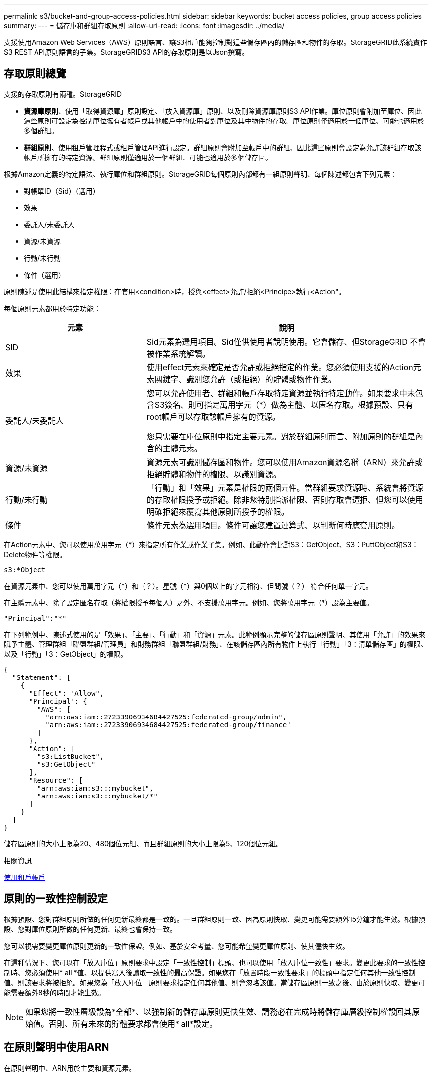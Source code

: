 ---
permalink: s3/bucket-and-group-access-policies.html 
sidebar: sidebar 
keywords: bucket access policies, group access policies 
summary:  
---
= 儲存庫和群組存取原則
:allow-uri-read: 
:icons: font
:imagesdir: ../media/


[role="lead"]
支援使用Amazon Web Services（AWS）原則語言、讓S3租戶能夠控制對這些儲存區內的儲存區和物件的存取。StorageGRID此系統實作S3 REST API原則語言的子集。StorageGRIDS3 API的存取原則是以Json撰寫。



== 存取原則總覽

支援的存取原則有兩種。StorageGRID

* *資源庫原則*、使用「取得資源庫」原則設定、「放入資源庫」原則、以及刪除資源庫原則S3 API作業。庫位原則會附加至庫位、因此這些原則可設定為控制庫位擁有者帳戶或其他帳戶中的使用者對庫位及其中物件的存取。庫位原則僅適用於一個庫位、可能也適用於多個群組。
* *群組原則*、使用租戶管理程式或租戶管理API進行設定。群組原則會附加至帳戶中的群組、因此這些原則會設定為允許該群組存取該帳戶所擁有的特定資源。群組原則僅適用於一個群組、可能也適用於多個儲存區。


根據Amazon定義的特定語法、執行庫位和群組原則。StorageGRID每個原則內部都有一組原則聲明、每個陳述都包含下列元素：

* 對帳單ID（Sid）（選用）
* 效果
* 委託人/未委託人
* 資源/未資源
* 行動/未行動
* 條件（選用）


原則陳述是使用此結構來指定權限：在套用<condition>時，授與<effect>允許/拒絕<Principe>執行<Action"。

每個原則元素都用於特定功能：

[cols="1a,2a"]
|===
| 元素 | 說明 


 a| 
SID
 a| 
Sid元素為選用項目。Sid僅供使用者說明使用。它會儲存、但StorageGRID 不會被作業系統解讀。



 a| 
效果
 a| 
使用effect元素來確定是否允許或拒絕指定的作業。您必須使用支援的Action元素關鍵字、識別您允許（或拒絕）的貯體或物件作業。



 a| 
委託人/未委託人
 a| 
您可以允許使用者、群組和帳戶存取特定資源並執行特定動作。如果要求中未包含S3簽名、則可指定萬用字元（*）做為主體、以匿名存取。根據預設、只有root帳戶可以存取該帳戶擁有的資源。

您只需要在庫位原則中指定主要元素。對於群組原則而言、附加原則的群組是內含的主體元素。



 a| 
資源/未資源
 a| 
資源元素可識別儲存區和物件。您可以使用Amazon資源名稱（ARN）來允許或拒絕貯體和物件的權限、以識別資源。



 a| 
行動/未行動
 a| 
「行動」和「效果」元素是權限的兩個元件。當群組要求資源時、系統會將資源的存取權限授予或拒絕。除非您特別指派權限、否則存取會遭拒、但您可以使用明確拒絕來覆寫其他原則所授予的權限。



 a| 
條件
 a| 
條件元素為選用項目。條件可讓您建置運算式、以判斷何時應套用原則。

|===
在Action元素中、您可以使用萬用字元（*）來指定所有作業或作業子集。例如、此動作會比對S3：GetObject、S3：PuttObject和S3：Delete物件等權限。

[listing]
----
s3:*Object
----
在資源元素中、您可以使用萬用字元（\*）和（？）。星號（*）與0個以上的字元相符、但問號（？） 符合任何單一字元。

在主體元素中、除了設定匿名存取（將權限授予每個人）之外、不支援萬用字元。例如、您將萬用字元（*）設為主要值。

[listing]
----
"Principal":"*"
----
在下列範例中、陳述式使用的是「效果」、「主要」、「行動」和「資源」元素。此範例顯示完整的儲存區原則聲明、其使用「允許」的效果來賦予主體、管理群組「聯盟群組/管理員」和財務群組「聯盟群組/財務」、在該儲存區內所有物件上執行「行動」「3：清單儲存區」的權限、以及「行動」「3：GetObject」的權限。

[listing]
----
{
  "Statement": [
    {
      "Effect": "Allow",
      "Principal": {
        "AWS": [
          "arn:aws:iam::27233906934684427525:federated-group/admin",
          "arn:aws:iam::27233906934684427525:federated-group/finance"
        ]
      },
      "Action": [
        "s3:ListBucket",
        "s3:GetObject"
      ],
      "Resource": [
        "arn:aws:iam:s3:::mybucket",
        "arn:aws:iam:s3:::mybucket/*"
      ]
    }
  ]
}
----
儲存區原則的大小上限為20、480個位元組、而且群組原則的大小上限為5、120個位元組。

.相關資訊
xref:../tenant/index.adoc[使用租戶帳戶]



== 原則的一致性控制設定

根據預設、您對群組原則所做的任何更新最終都是一致的。一旦群組原則一致、因為原則快取、變更可能需要額外15分鐘才能生效。根據預設、您對庫位原則所做的任何更新、最終也會保持一致。

您可以視需要變更庫位原則更新的一致性保證。例如、基於安全考量、您可能希望變更庫位原則、使其儘快生效。

在這種情況下、您可以在「放入庫位」原則要求中設定「一致性控制」標頭、也可以使用「放入庫位一致性」要求。變更此要求的一致性控制時、您必須使用* all *值、以提供寫入後讀取一致性的最高保證。如果您在「放置時段一致性要求」的標頭中指定任何其他一致性控制值、則該要求將被拒絕。如果您為「放入庫位」原則要求指定任何其他值、則會忽略該值。當儲存區原則一致之後、由於原則快取、變更可能需要額外8秒的時間才能生效。


NOTE: 如果您將一致性層級設為*全部*、以強制新的儲存庫原則更快生效、請務必在完成時將儲存庫層級控制權設回其原始值。否則、所有未來的貯體要求都會使用* all*設定。



== 在原則聲明中使用ARN

在原則聲明中、ARN用於主要和資源元素。

* 使用此語法來指定S3資源ARN：
+
[source, subs="specialcharacters,quotes"]
----
arn:aws:s3:::bucket-name
arn:aws:s3:::bucket-name/object_key
----
* 使用此語法來指定身分識別資源ARN（使用者和群組）：
+
[source, subs="specialcharacters,quotes"]
----
arn:aws:iam::account_id:root
arn:aws:iam::account_id:user/user_name
arn:aws:iam::account_id:group/group_name
arn:aws:iam::account_id:federated-user/user_name
arn:aws:iam::account_id:federated-group/group_name
----


其他考量事項：

* 您可以使用星號（*）做為萬用字元、以比對物件金鑰內的零個或多個字元。
* 可以在物件金鑰中指定的國際字元、應使用Json utf-8或Json \u轉義序列進行編碼。不支援百分比編碼。
+
https://["RFC 2141 URN語法"^]

+
PPUT Bucket原則作業的HTTP要求本文必須以charset=utf-8進行編碼。





== 在原則中指定資源

在原則聲明中、您可以使用資源元素來指定允許或拒絕權限的儲存區或物件。

* 每個原則聲明都需要資源元素。在原則中、資源會以「Resource」（資源）元素表示、或是以「NotResource」（不資源）來表示排除。
* 您可以使用S3資源ARN來指定資源。例如：
+
[listing]
----
"Resource": "arn:aws:s3:::mybucket/*"
----
* 您也可以在物件機碼內使用原則變數。例如：
+
[listing]
----
"Resource": "arn:aws:s3:::mybucket/home/${aws:username}/*"
----
* 資源值可以指定在建立群組原則時尚未存在的儲存區。


.相關資訊
<<在原則中指定變數>>



== 在原則中指定主體

使用主體元素來識別原則聲明允許/拒絕存取資源的使用者、群組或租戶帳戶。

* 庫位原則中的每個原則聲明都必須包含主要元素。群組原則中的原則聲明不需要主體元素、因為群組被理解為主體。
* 在原則中、原則會以「主體」或「NotPrincipal」等元素表示、以排除原則。
* 帳戶型身分識別必須使用ID或ARN來指定：
+
[listing]
----
"Principal": { "AWS": "account_id"}
"Principal": { "AWS": "identity_arn" }
----
* 此範例使用租戶帳戶ID 27233906934684427525、其中包含帳戶root和帳戶中的所有使用者：
+
[listing]
----
 "Principal": { "AWS": "27233906934684427525" }
----
* 您只能指定帳戶根目錄：
+
[listing]
----
"Principal": { "AWS": "arn:aws:iam::27233906934684427525:root" }
----
* 您可以指定特定的聯盟使用者（「Alex」）：
+
[listing]
----
"Principal": { "AWS": "arn:aws:iam::27233906934684427525:federated-user/Alex" }
----
* 您可以指定特定的聯盟群組（「經理」）：
+
[listing]
----
"Principal": { "AWS": "arn:aws:iam::27233906934684427525:federated-group/Managers"  }
----
* 您可以指定匿名主體：
+
[listing]
----
"Principal": "*"
----
* 為了避免混淆、您可以使用使用者UUID、而非使用者名稱：
+
[listing]
----
arn:aws:iam::27233906934684427525:user-uuid/de305d54-75b4-431b-adb2-eb6b9e546013
----
+
例如、假設Alex離開組織、而使用者名稱「Alex」也被刪除。如果新的Alex加入組織並被指派相同的「Alex」使用者名稱、新使用者可能會不小心繼承授予原始使用者的權限。

* 主要值可以指定建立儲存區原則時尚未存在的群組/使用者名稱。




== 在原則中指定權限

在原則中、會使用Action元素來允許/拒絕資源的權限。您可以在原則中指定一組權限、以元素「Action」表示、或是以「NotAction」表示排除權限。每個元素都對應到特定的S3 REST API作業。

這些表格列出套用至儲存區的權限、以及套用至物件的權限。


NOTE: Amazon S3現在使用S3：PuttReplicationConfiguration權限來執行PPUT和DELETE Bucket複寫動作。針對每個行動使用不同的權限、這與原始的Amazon S3規格相符。StorageGRID


NOTE: 使用PUT覆寫現有值時、會執行刪除。



=== 套用至貯體的權限

[cols="35,35,30"]
|===
| 權限 | S3 REST API作業 | 客製StorageGRID 化以供選擇 


 a| 
S3：建立桶
 a| 
放入鏟斗
 a| 



 a| 
S3：刪除資源桶
 a| 
刪除時段
 a| 



 a| 
S3：刪除BucketMetadata通知
 a| 
刪除時段中繼資料通知組態
 a| 
是的



 a| 
S3：刪除BucketPolicy
 a| 
刪除庫位原則
 a| 



 a| 
S3：刪除複製組態
 a| 
刪除時段複寫
 a| 
是的、請針對「放置」和「刪除」*分別設定權限



 a| 
S3：GetBucketAcl
 a| 
取得Bucket ACL
 a| 



 a| 
S3：GetBucketCompliance
 a| 
取得資源桶法規遵循（已過時）
 a| 
是的



 a| 
S3：GetBucketConsistency
 a| 
取得庫位一致性
 a| 
是的



 a| 
S3：GetBucketCORS
 a| 
獲取庫位檢查器
 a| 



 a| 
S3：GetEncryptionConfiguration
 a| 
取得Bucket加密
 a| 



 a| 
S3：GetBucketLastAccessTime
 a| 
取得時段上次存取時間
 a| 
是的



 a| 
S3：GetBucketLocation
 a| 
取得理想位置
 a| 



 a| 
S3：GetBucketMetadata通知
 a| 
取得Bucket中繼資料通知組態
 a| 
是的



 a| 
S3：GetBucketNotification
 a| 
取得庫存箱通知
 a| 



 a| 
S3：GetBucketObjectLockConfiguration
 a| 
取得物件鎖定組態
 a| 



 a| 
S3：GetBucketPolicy
 a| 
取得庫存管理政策
 a| 



 a| 
S3：GetBucketting
 a| 
取得庫位標記
 a| 



 a| 
S3：GetBucketVersion
 a| 
取得版本管理
 a| 



 a| 
S3：Get生命 週期組態
 a| 
取得生命週期
 a| 



 a| 
S3：GetReplicationConfiguration
 a| 
取得庫位複寫
 a| 



 a| 
S3：ListAllMyb桶
 a| 
* 取得服務
* 取得儲存使用量

 a| 
是的、適用於取得儲存設備使用量



 a| 
S3：清單庫
 a| 
* Get Bucket（列出物件）
* 鏟斗
* POST物件還原

 a| 



 a| 
S3：listBucketMultiPartUploads
 a| 
* 列出多個部分上傳
* POST物件還原

 a| 



 a| 
S3：listBucketVerions
 a| 
取得Bucket版本
 a| 



 a| 
S3：PuttBucketCompliance
 a| 
符合資源桶規範（已過時）
 a| 
是的



 a| 
S3：PuttBucketConsistency
 a| 
實現庫位一致性
 a| 
是的



 a| 
S3：PuttBucketCORS
 a| 
* 刪除庫位檢查
* 放入庫位

 a| 



 a| 
S3：PuttEncryptionConfiguration
 a| 
* 刪除時段加密
* 使用資源桶加密

 a| 



 a| 
S3：PuttBucketLastAccessTime
 a| 
將資源桶放在最後存取時間
 a| 
是的



 a| 
S3：PuttBucketMetadata通知
 a| 
放置時段中繼資料通知組態
 a| 
是的



 a| 
S3：PuttBucketNotification
 a| 
放置時段通知
 a| 



 a| 
S3：PuttBucketObjectLockConfiguration
 a| 
* 使用「X-amz-Bucket物件鎖定：true」要求標頭（也需要S3：建立Bucket權限）放置Bucket
* 放置物件鎖定組態

 a| 



 a| 
S3：PuttBucketPolicy
 a| 
資源桶政策
 a| 



 a| 
S3：PuttBucketting
 a| 
* 刪除庫位標記
* 置入庫位標記

 a| 



 a| 
S3：PuttBucketVersion
 a| 
放入資源桶版本管理
 a| 



 a| 
S3：Putt升降 器組態
 a| 
* 刪除時段生命週期
* 放入鏟斗生命週期

 a| 



 a| 
S3：PuttReplicationConfiguration
 a| 
放入資源桶複寫
 a| 
是的、請針對「放置」和「刪除」*分別設定權限

|===


=== 套用至物件的權限

[cols="35,35,30"]
|===
| 權限 | S3 REST API作業 | 客製StorageGRID 化以供選擇 


 a| 
S3：中止多重角色上傳
 a| 
* 中止多部份上傳
* POST物件還原

 a| 



 a| 
S3：刪除物件
 a| 
* 刪除物件
* 刪除多個物件
* POST物件還原

 a| 



 a| 
S3：刪除ObjectTagging
 a| 
刪除物件標記
 a| 



 a| 
S3：刪除ObjectVersion標記
 a| 
刪除物件標記（物件的特定版本）
 a| 



 a| 
S3：刪除ObjectVersion
 a| 
刪除物件（物件的特定版本）
 a| 



 a| 
S3：GetObject
 a| 
* 取得物件
* 標頭物件
* POST物件還原
* 選取「物件內容」

 a| 



 a| 
S3：GetObjectAcl
 a| 
取得物件ACL
 a| 



 a| 
S3：GetObjectLegalHold
 a| 
取得物件合法持有
 a| 



 a| 
S3：GetObjectRetention
 a| 
取得物件保留
 a| 



 a| 
S3：GetObjectTagging
 a| 
取得物件標記
 a| 



 a| 
S3：GetObjectVersion標記
 a| 
取得物件標記（物件的特定版本）
 a| 



 a| 
S3：GetObjectVersion
 a| 
Get物件（物件的特定版本）
 a| 



 a| 
S3：列出多個零件上傳零件
 a| 
列出零件、POST物件還原
 a| 



 a| 
S3：PuttObject
 a| 
* 放置物件
* 放置物件-複製
* POST物件還原
* 啟動多部份上傳
* 完成多部份上傳
* 上傳零件
* 上傳零件-複製

 a| 



 a| 
S3：PuttObjectLegalHold
 a| 
將物件保留為合法
 a| 



 a| 
S3：PuttObjectRetention
 a| 
保留物件
 a| 



 a| 
S3：PuttObjectTagging
 a| 
放置物件標記
 a| 



 a| 
S3：PuttObjectVersion標記
 a| 
放置物件標記（物件的特定版本）
 a| 



 a| 
S3：PuttOverwriteObject
 a| 
* 放置物件
* 放置物件-複製
* 放置物件標記
* 刪除物件標記
* 完成多部份上傳

 a| 
是的



 a| 
S3：恢復物件
 a| 
POST物件還原
 a| 

|===


== 使用PuttOverwriteObject權限

S3：PuttOverwriteObject權限是套StorageGRID 用至建立或更新物件之作業的自訂功能。此權限的設定決定用戶端是否可以覆寫物件的資料、使用者定義的中繼資料或S3物件標記。

此權限的可能設定包括：

* *允許*：用戶端可以覆寫物件。這是預設設定。
* *拒絕*：用戶端無法覆寫物件。設為「拒絕」時、PuttOverwriteObject權限的運作方式如下：
+
** 如果在同一路徑找到現有物件：
+
*** 無法覆寫物件的資料、使用者定義的中繼資料或S3物件標記。
*** 任何進行中的擷取作業都會取消、並傳回錯誤。
*** 如果啟用S3版本管理、則「拒絕」設定可防止「放置物件標記」或「刪除物件標記」作業修改物件及其非目前版本的TagSet。


** 如果找不到現有的物件、此權限將不會生效。


* 當此權限不存在時、效果與「允許」設定相同。



IMPORTANT: 如果目前的S3原則允許覆寫、而且PuttOverwriteObject權限設定為「拒絕」、則用戶端無法覆寫物件的資料、使用者定義的中繼資料或物件標記。此外、如果選中*防止用戶端修改*核取方塊（*組態*>*系統*>*網格選項*）、該設定會覆寫「PuttoverriteObject」權限的設定。

.相關資訊
<<S3群組原則範例>>



== 在原則中指定條件

條件會定義原則的生效時間。條件包括運算子和金鑰值配對。

條件使用金鑰值配對進行評估。條件元素可以包含多個條件、而且每個條件可以包含多個金鑰值配對。條件區塊使用下列格式：

[listing, subs="specialcharacters,quotes"]
----
Condition: {
     _condition_type_: {
          _condition_key_: _condition_values_
----
在下列範例中、ipAddress條件使用SourceIp條件金鑰。

[listing]
----
"Condition": {
    "IpAddress": {
      "aws:SourceIp": "54.240.143.0/24"
		...
},
		...
----


=== 支援的條件運算子

條件運算子的分類如下：

* 字串
* 數字
* 布林值
* IP 位址
* null檢查


|===
| 條件運算子 | 說明 


 a| 
擷取等量資料
 a| 
根據完全相符（區分大小寫）、將金鑰與字串值進行比較。



 a| 
擷取NotEquals
 a| 
根據否定比對（區分大小寫）、將金鑰與字串值進行比較。



 a| 
StringEqualsIgnoreCase
 a| 
根據完全相符的結果（忽略大小寫）、將金鑰與字串值進行比較。



 a| 
StringNotEqualsIgnoreCase
 a| 
根據否定比對（忽略大小寫）、將金鑰與字串值進行比較。



 a| 
StringLike
 a| 
根據完全相符（區分大小寫）、將金鑰與字串值進行比較。可以包括*和？萬用字元。



 a| 
StringNotLike
 a| 
根據否定比對（區分大小寫）、將金鑰與字串值進行比較。可以包括*和？萬用字元。



 a| 
分子等量
 a| 
根據完全相符的結果、將金鑰與數值進行比較。



 a| 
NumericNotEquals
 a| 
根據已否定的比對、將金鑰與數值進行比較。



 a| 
數值資料
 a| 
根據「大於」比對、將金鑰與數值進行比較。



 a| 
NumericGreaterThang Equals
 a| 
根據「大於或等於」比對、將金鑰與數值進行比較。



 a| 
數字LessThan
 a| 
根據「小於」比對、將金鑰與數值進行比較。



 a| 
NumericLessThang Equals
 a| 
根據「小於或等於」比對、將金鑰與數值進行比較。



 a| 
布爾
 a| 
根據「'true or假'」比對、將金鑰與布林值進行比較。



 a| 
IP地址
 a| 
比較金鑰與IP位址或IP位址範圍。



 a| 
NotIppAddress
 a| 
根據已否定的比對、將金鑰與IP位址或IP位址範圍進行比較。



 a| 
null
 a| 
檢查條件金鑰是否存在於目前的要求內容中。

|===


=== 支援的條件金鑰

|===
| 類別 | 適用的條件金鑰 | 說明 


 a| 
IP營運者
 a| 
AWS：來源Ip
 a| 
將會與傳送要求的IP位址進行比較。可用於庫位或物件作業。

*附註：*如果S3要求是透過管理節點和閘道節點上的負載平衡器服務傳送、則這會與負載平衡器服務上游的IP位址進行比較。

*附註*：如果使用第三方、不透明的負載平衡器、則會比較該負載平衡器的IP位址。任何「X-Forwarded-for」標頭都會被忽略、因為無法確定其有效性。



 a| 
資源/身分識別
 a| 
AWS：使用者名稱
 a| 
將會比較傳送者的使用者名稱、以從中傳送要求。可用於庫位或物件作業。



 a| 
S3：清單儲存庫和

S3：listBucketVerions權限
 a| 
S3：分隔符號
 a| 
會比較「Get Bucket」或「Get Bucket Object versions」要求中指定的分隔符號參數。



 a| 
S3：清單儲存庫和

S3：listBucketVerions權限
 a| 
S3：金鑰上限
 a| 
會比較「Get Bucket」或「Get Bucket Object版本」要求中指定的最大金鑰參數。



 a| 
S3：清單儲存庫和

S3：listBucketVerions權限
 a| 
S3：前置碼
 a| 
會比較「Get Bucket」或「Get Bucket Object versions」要求中指定的前置字元參數。



 a| 
S3：PuttObject
 a| 
S3：物件鎖定剩餘保留天數
 a| 
比較「x-amz-object-lock-retest-the-date」要求標頭中指定的保留截止日期、或是從庫位預設保留期間計算、以確保這些值符合下列要求的允許範圍：

* 放置物件
* 放置物件-複製
* 啟動多部份上傳




 a| 
S3：PuttObjectRetention
 a| 
S3：物件鎖定剩餘保留天數
 a| 
與「放置物件保留」要求中指定的保留截止日期進行比較、以確保其在允許的範圍內。

|===


== 在原則中指定變數

您可以在原則中使用變數、在原則可用時填入原則資訊。您可以在「資源」元素中使用原則變數、也可以在「條件」元素中使用字串比較。

在此範例中、變數'${AWS:username}是資源元素的一部分：

[listing]
----
"Resource": "arn:aws:s3:::bucket-name/home/${aws:username}/*"
----
在此範例中、變數'${AWS:username}是條件區塊中條件值的一部分：

[listing]
----
"Condition": {
    "StringLike": {
      "s3:prefix": "${aws:username}/*"
		...
},
		...
----
|===
| 變動 | 說明 


 a| 
「$｛AWS：來源Ip｝」
 a| 
使用來源Ip金鑰作為提供的變數。



 a| 
「$｛AWS：使用者名稱｝」
 a| 
使用UserName金鑰做為提供的變數。



 a| 
「$｛S3：prefix｝」
 a| 
使用服務專屬的前置碼作為提供的變數。



 a| 
「$｛S3：max金鑰｝」
 a| 
使用服務專屬的最大金鑰作為提供的變數。



 a| 
「${*}」
 a| 
特殊字元。使用字元做為文字*字元。



 a| 
「${?}」
 a| 
特殊字元。使用字元做為字型？字元。



 a| 
${$}
 a| 
特殊字元。使用字元做為文字$字元。

|===


== 建立需要特殊處理的原則

有時候原則可能會授與安全性危險或危險的權限、以便繼續執行作業、例如封鎖帳戶的root使用者。在原則驗證期間、不像Amazon、StorageGRID 執行「支援S3 REST API」的限制較少、但在原則評估期間同樣嚴格。

|===
| 原則說明 | 原則類型 | Amazon行為 | 運作方式StorageGRID 


 a| 
拒絕root帳戶的任何權限
 a| 
鏟斗
 a| 
有效且強制、但root使用者帳戶保留所有S3儲存區原則作業的權限
 a| 
相同



 a| 
拒絕對使用者/群組擁有任何權限
 a| 
群組
 a| 
有效且強制
 a| 
相同



 a| 
允許外部帳戶群組擁有任何權限
 a| 
鏟斗
 a| 
無效的主體
 a| 
有效、但原則允許時、所有S3儲存區原則作業的權限都會傳回「不允許使用405方法」錯誤



 a| 
允許外部帳戶root或使用者擁有任何權限
 a| 
鏟斗
 a| 
有效、但原則允許時、所有S3儲存區原則作業的權限都會傳回「不允許使用405方法」錯誤
 a| 
相同



 a| 
允許每個人都有權執行所有動作
 a| 
鏟斗
 a| 
有效、但所有S3儲存區原則作業的權限都會傳回異帳戶根目錄和使用者不允許的「405方法」錯誤
 a| 
相同



 a| 
拒絕所有人對所有動作的權限
 a| 
鏟斗
 a| 
有效且強制、但root使用者帳戶保留所有S3儲存區原則作業的權限
 a| 
相同



 a| 
主體是不存在的使用者或群組
 a| 
鏟斗
 a| 
無效的主體
 a| 
有效



 a| 
資源是不存在的S3儲存區
 a| 
群組
 a| 
有效
 a| 
相同



 a| 
主體是本機群組
 a| 
鏟斗
 a| 
無效的主體
 a| 
有效



 a| 
原則授予非擁有者帳戶（包括匿名帳戶）放置物件的權限
 a| 
鏟斗
 a| 
有效。物件由建立者帳戶擁有、且庫位原則不適用。建立者帳戶必須使用物件ACL來授與物件的存取權限。
 a| 
有效。物件由庫位擁有者帳戶擁有。適用庫位政策。

|===


== 一次寫入多讀（WORM）保護

您可以建立一次寫入多次讀取（WORM）儲存區、以保護資料、使用者定義的物件中繼資料、以及S3物件標記。您可以設定WORM儲存區、以允許建立新物件、並防止覆寫或刪除現有內容。請使用本文所述的其中一種方法。

為了確保覆寫永遠被拒絕、您可以：

* 在Grid Manager中，轉至* configuration *>* System*>* Grid options *，然後選中* Prevent Client Modification *複選框。
* 套用下列規則和S3原則：
+
** 將PuttOverwriteObject拒絕作業新增至S3原則。
** 將刪除物件拒絕作業新增至S3原則。
** 新增「允許放置物件」作業至S3原則。





IMPORTANT: 若在S3原則中將刪除物件設為拒絕、則不會在存在「30天後歸零複本」等規則時、防止ILM刪除物件。


IMPORTANT: 即使套用所有這些規則和原則、也無法防止並行寫入（請參閱情況A）。它們確實能防止連續完成的覆寫（請參閱情況B）。

*情況A*：並行寫入（不受保護）

[listing]
----
/mybucket/important.doc
PUT#1 ---> OK
PUT#2 -------> OK
----
*情況B*：連續完成覆寫（防範）

[listing]
----
/mybucket/important.doc
PUT#1 -------> PUT#2 ---X (denied)
----
.相關資訊
xref:../ilm/index.adoc[使用ILM管理物件]

<<建立需要特殊處理的原則>>

xref:how-storagegrid-ilm-rules-manage-objects.adoc[如何利用ILM規則來管理物件StorageGRID]

<<S3群組原則範例>>



== S3原則範例

請利用本節的範例、針對StorageGRID 庫位和群組建構不需執行的存取原則。



=== S3儲存區政策範例

儲存區原則會指定原則附加的儲存區存取權限。儲存區原則是使用S3 PuttBucketPolicy API進行設定。

根據下列命令、可使用AWS CLI設定儲存區原則：

[listing, subs="specialcharacters,quotes"]
----
> aws s3api put-bucket-policy --bucket examplebucket --policy _file://policy.json_
----


==== 範例：允許每個人只讀存取儲存區

在此範例中、每個人（包括匿名）都可以列出儲存區中的物件、並對儲存區中的所有物件執行「Get Object」（取得物件）作業。所有其他作業都將遭拒。請注意、此原則可能並不特別實用、因為除了帳戶根以外、沒有其他人擁有寫入儲存區的權限。

[listing]
----
{
  "Statement": [
    {
      "Sid": "AllowEveryoneReadOnlyAccess",
      "Effect": "Allow",
      "Principal": "*",
      "Action": [ "s3:GetObject", "s3:ListBucket" ],
      "Resource": ["arn:aws:s3:::examplebucket","arn:aws:s3:::examplebucket/*"]
    }
  ]
}
----


==== 範例：允許同一個帳戶中的每個人都擁有完整存取權、以及其他帳戶中的每個人只讀存取庫位

在此範例中、某個指定帳戶中的每個人都可以完整存取某個儲存區、而另一個指定帳戶中的每個人只能列出該儲存區、並對儲存區中以「共享/」物件金鑰字首開頭的物件執行GetObject作業。


NOTE: 在功能區中StorageGRID 、非擁有者帳戶所建立的物件（包括匿名帳戶）、均由庫位擁有者帳戶擁有。庫位原則適用於這些物件。

[listing]
----
{
  "Statement": [
    {
      "Effect": "Allow",
      "Principal": {
        "AWS": "95390887230002558202"
      },
      "Action": "s3:*",
      "Resource": [
        "arn:aws:s3:::examplebucket",
        "arn:aws:s3:::examplebucket/*"
      ]
    },
    {
      "Effect": "Allow",
      "Principal": {
        "AWS": "31181711887329436680"
      },
      "Action": "s3:GetObject",
      "Resource": "arn:aws:s3:::examplebucket/shared/*"
    },
    {
      "Effect": "Allow",
      "Principal": {
        "AWS": "31181711887329436680"
      },
      "Action": "s3:ListBucket",
      "Resource": "arn:aws:s3:::examplebucket",
      "Condition": {
        "StringLike": {
          "s3:prefix": "shared/*"
        }
      }
    }
  ]
}
----


==== 範例：允許每個人只讀存取儲存區、並由指定群組進行完整存取

在此範例中、每個人（包括匿名）都可以列出目標區段、並對目標區中的所有物件執行「Get Object」（取得物件）作業、而只有屬於指定帳戶中「市場行銷」群組的使用者才允許完整存取。

[listing]
----
{
  "Statement": [
    {
      "Effect": "Allow",
      "Principal": {
        "AWS": "arn:aws:iam::95390887230002558202:federated-group/Marketing"
      },
      "Action": "s3:*",
      "Resource": [
        "arn:aws:s3:::examplebucket",
        "arn:aws:s3:::examplebucket/*"
      ]
    },
    {
      "Effect": "Allow",
      "Principal": "*",
      "Action": ["s3:ListBucket","s3:GetObject"],
      "Resource": [
        "arn:aws:s3:::examplebucket",
        "arn:aws:s3:::examplebucket/*"
      ]
    }
  ]
}
----


==== 範例：如果用戶端位於IP範圍、則允許每個人讀取及寫入儲存區的存取權

在此範例中、每個人（包括匿名）都可以列出儲存區、並在儲存區中的所有物件上執行任何物件作業、前提是要求來自指定的IP範圍（54.240.143.0至54.240.143.255、但54.240.143.188除外）。所有其他作業都會遭到拒絕、而且IP範圍以外的所有要求都會遭到拒絕。

[listing]
----
{
  "Statement": [
    {
      "Sid": "AllowEveryoneReadWriteAccessIfInSourceIpRange",
      "Effect": "Allow",
      "Principal": "*",
      "Action": [ "s3:*Object", "s3:ListBucket" ],
      "Resource": ["arn:aws:s3:::examplebucket","arn:aws:s3:::examplebucket/*"],
      "Condition": {
        "IpAddress": {"aws:SourceIp": "54.240.143.0/24"},
        "NotIpAddress": {"aws:SourceIp": "54.240.143.188"}
      }
    }
  ]
}
----


==== 範例：允許特定同盟使用者專屬完整存取儲存區

在此範例中、聯盟使用者Alex可以完整存取「範例桶」儲存區及其物件。所有其他使用者、包括「root」、都會明確拒絕所有作業。不過請注意、「root」永遠不會被拒絕存取權限來放置/取得/刪除BucketPolicy。

[listing]
----
{
  "Statement": [
    {
      "Effect": "Allow",
      "Principal": {
        "AWS": "arn:aws:iam::95390887230002558202:federated-user/Alex"
      },
      "Action": [
        "s3:*"
      ],
      "Resource": [
        "arn:aws:s3:::examplebucket",
        "arn:aws:s3:::examplebucket/*"
      ]
    },
    {
      "Effect": "Deny",
      "NotPrincipal": {
        "AWS": "arn:aws:iam::95390887230002558202:federated-user/Alex"
      },
      "Action": [
        "s3:*"
      ],
      "Resource": [
        "arn:aws:s3:::examplebucket",
        "arn:aws:s3:::examplebucket/*"
      ]
    }
  ]
}
----


==== 範例：PuttOverwriteObject權限

在此範例中、「推桿套用物件」和「刪除物件」的「延遲」效果可確保無人能夠覆寫或刪除物件的資料、使用者定義的中繼資料和S3物件標記。

[listing]
----
{
  "Statement": [
    {
      "Effect": "Deny",
      "Principal": "*",
      "Action": [
        "s3:PutOverwriteObject",
        "s3:DeleteObject",
        "s3:DeleteObjectVersion"
      ],
      "Resource": "arn:aws:s3:::wormbucket/*"
    },
    {
      "Effect": "Allow",
      "Principal": {
        "AWS": "arn:aws:iam::95390887230002558202:federated-group/SomeGroup"

},
      "Action": "s3:ListBucket",
      "Resource": "arn:aws:s3:::wormbucket"
    },
    {
      "Effect": "Allow",
      "Principal": {
        "AWS": "arn:aws:iam::95390887230002558202:federated-group/SomeGroup"

},
      "Action": "s3:*",
      "Resource": "arn:aws:s3:::wormbucket/*"
    }
  ]
}
----
.相關資訊
xref:operations-on-buckets.adoc[在貯體上作業]



=== S3群組原則範例

群組原則會指定原則所附加之群組的存取權限。政策中沒有「主要」元素、因為它是內含的。群組原則是使用租戶管理程式或API來設定。



==== 範例：使用租戶管理程式設定群組原則

使用租戶管理程式新增或編輯群組時、您可以選取建立群組原則的方式、以定義此群組中哪些S3存取權限成員將擁有的群組原則、如下所示：

* *無S3存取*：預設選項。此群組中的使用者沒有S3資源的存取權、除非使用資源桶原則授予存取權。如果選取此選項、預設只有root使用者可以存取S3資源。
* *唯讀存取*：此群組中的使用者擁有S3資源的唯讀存取權。例如、此群組中的使用者可以列出物件並讀取物件資料、中繼資料和標記。選取此選項時、唯讀群組原則的Json字串會出現在文字方塊中。您無法編輯此字串。
* *完整存取*：此群組中的使用者可完整存取S3資源、包括儲存區。選取此選項時、會在文字方塊中顯示完整存取群組原則的Json字串。您無法編輯此字串。
* *自訂*：群組中的使用者會被授予您在文字方塊中指定的權限。
+
在此範例中、群組成員只能在指定的儲存區中列出及存取其特定資料夾（金鑰首碼）。

+
image::../media/tenant_add_group_custom.png[新增自訂群組原則至租戶群組]





==== 範例：允許群組完整存取所有儲存區

在此範例中、除非庫位原則明確拒絕、否則群組的所有成員都可以完整存取租戶帳戶擁有的所有庫位。

[listing]
----
{
  "Statement": [
    {
      "Action": "s3:*",
      "Effect": "Allow",
      "Resource": "arn:aws:s3:::*"
    }
  ]
}
----


==== 範例：允許群組唯讀存取所有儲存區

在此範例中、除非資源庫原則明確拒絕、否則群組的所有成員都擁有S3資源的唯讀存取權。例如、此群組中的使用者可以列出物件並讀取物件資料、中繼資料和標記。

[listing]
----
{
  "Statement": [
    {
      "Sid": "AllowGroupReadOnlyAccess",
      "Effect": "Allow",
      "Action": [
        "s3:ListAllMyBuckets",
        "s3:ListBucket",
        "s3:ListBucketVersions",
        "s3:GetObject",
        "s3:GetObjectTagging",
        "s3:GetObjectVersion",
        "s3:GetObjectVersionTagging"
      ],
      "Resource": "arn:aws:s3:::*"
    }
  ]
}
----


==== 範例：允許群組成員只能完整存取儲存庫中的「'folder"」

在此範例中、群組成員只能在指定的儲存區中列出及存取其特定資料夾（金鑰首碼）。請注意、在決定這些資料夾的隱私權時、應考慮其他群組原則和儲存區原則的存取權限。

[listing]
----
{
  "Statement": [
    {
      "Sid": "AllowListBucketOfASpecificUserPrefix",
      "Effect": "Allow",
      "Action": "s3:ListBucket",
      "Resource": "arn:aws:s3:::department-bucket",
      "Condition": {
        "StringLike": {
          "s3:prefix": "${aws:username}/*"
        }
      }
    },
    {
      "Sid": "AllowUserSpecificActionsOnlyInTheSpecificUserPrefix",
      "Effect": "Allow",
      "Action": "s3:*Object",
      "Resource": "arn:aws:s3:::department-bucket/${aws:username}/*"
    }
  ]
}
----
.相關資訊
xref:../tenant/index.adoc[使用租戶帳戶]
